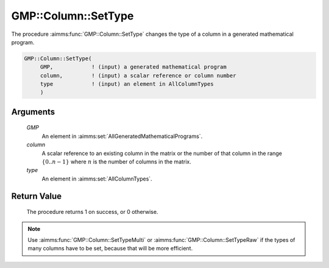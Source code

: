 .. aimms:procedure:: GMP::Column::SetType(GMP, column, type)

.. _GMP::Column::SetType:

GMP::Column::SetType
====================

The procedure :aimms:func:`GMP::Column::SetType` changes the type of a column in
a generated mathematical program.

.. code-block:: aimms

    GMP::Column::SetType(
         GMP,            ! (input) a generated mathematical program
         column,         ! (input) a scalar reference or column number
         type            ! (input) an element in AllColumnTypes
         )

Arguments
---------

    *GMP*
        An element in :aimms:set:`AllGeneratedMathematicalPrograms`.

    *column*
        A scalar reference to an existing column in the matrix or the number of
        that column in the range :math:`\{ 0 .. n-1 \}` where :math:`n` is the
        number of columns in the matrix.

    *type*
        An element in :aimms:set:`AllColumnTypes`.

Return Value
------------

    The procedure returns 1 on success, or 0 otherwise.

.. note::

    Use :aimms:func:`GMP::Column::SetTypeMulti` or :aimms:func:`GMP::Column::SetTypeRaw`
    if the types of many columns have to be set, because that will be more efficient.

.. seealso::

    The functions :aimms:func:`GMP::Instance::Generate`, :aimms:func:`GMP::Column::GetType`, :aimms:func:`GMP::Column::SetTypeMulti` and :aimms:func:`GMP::Column::SetTypeRaw`.
